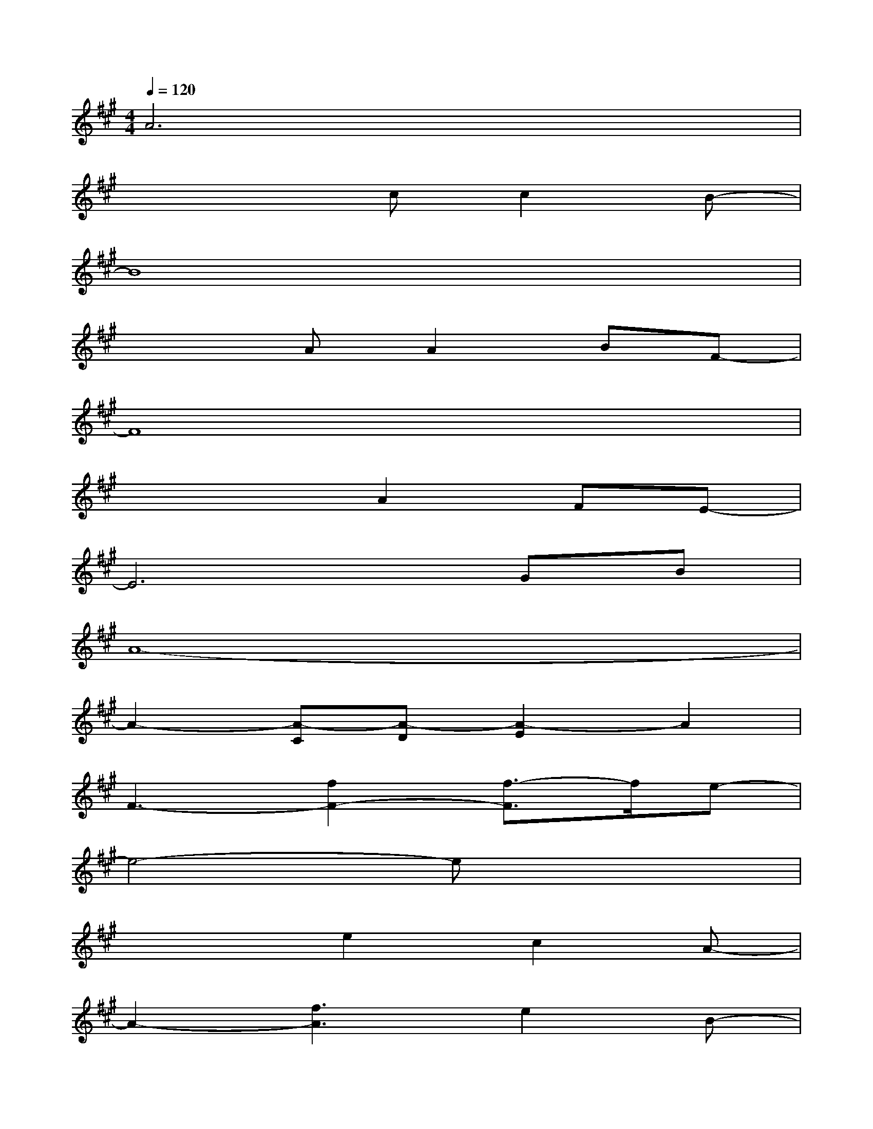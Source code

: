 X:1
T:
M:4/4
L:1/8
Q:1/4=120
K:A%3sharps
V:1
A6x2|
x4cc2B-|
B8|
x3AA2BF-|
F8|
x4A2FE-|
E6GB|
A8-|
A2-[A-C][A-D][A2-E2]A2|
F3-[f2F2-][f3/2-F3/2]f/2e-|
e4-ex3|
x3e2c2A-|
A2-[f3A3]e2B-|
B3dddxd|
xd2e2f2c-|
c4-cx3